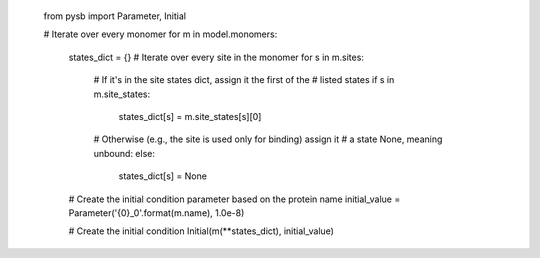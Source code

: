     from pysb import Parameter, Initial

    # Iterate over every monomer
    for m in model.monomers:
        states_dict = {}
        # Iterate over every site in the monomer
        for s in m.sites:
            # If it's in the site states dict, assign it the first of the
            # listed states
            if s in m.site_states:
                states_dict[s] = m.site_states[s][0]
            # Otherwise (e.g., the site is used only for binding) assign it
            # a state None, meaning unbound:
            else:
                states_dict[s] = None

        # Create the initial condition parameter based on the protein name
        initial_value = Parameter('{0}_0'.format(m.name), 1.0e-8)

        # Create the initial condition
        Initial(m(**states_dict), initial_value)
